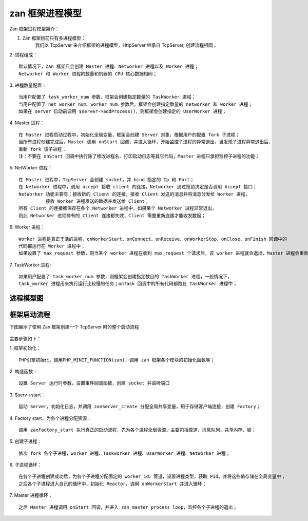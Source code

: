 zan 框架进程模型
=========================

Zan 框架进程模型简介：

1. Zan 框架目前只有多进程模型：
    我们以 TcpServer 来介绍框架的进程模型，HttpServer 继承自 TcpServer, 创建流程相同；

2. 进程组成：
:: 

    默认情况下，Zan 框架只会创建 Master 进程、Networker 进程以及 Worker 进程；
    Networker 和 Worker 进程的数量和机器的 CPU 核心数据相同；

3. 进程数量配置：
::

  当用户配置了 task_worker_num 参数，框架会创建指定数量的 TaskWorker 进程；
  当用户配置了 net_worker_num、worker_num 参数后，框架会创建指定数量的 networker 和 worker 进程；
  如果在 server 启动前调用 $server->addProcess()，则框架会创建指定的 UserWorker 进程；

4. Master 进程：
::

    在 Master 进程启动过程中，初始化全局变量，框架会创建 Server 对象，根据用户的配置 fork 子进程；
    当所有进程创建完成后，Master 调用 onStart 回调，并进入循环，开始监控子进程的异常退出，当发现子进程异常退出后，
    重新 fork 该子进程；
    注：不要在 onStart 回调中执行除了修改进程名、打印启动日志等其它代码，Master 进程只承担监控子进程的功能；

5. NetWorker 进程：
::

    在 Master 进程中，TcpServer 会创建 socket，并 bind 指定的 Ip 和 Port；
    在 Networker 进程中，调用 accept 接收 client 的连接，Networker 通过抢锁决定是否调用 Accept 接口；
    NetWorker 功能主要有：接收新的 Client 的连接，接收 Client 发送的消息并将消息分发给 Worker 进程，
              接收 Worker 进程发送的数据并发送给 Client；
    所有 Client 的连接都保存在各个 Networker 进程中，如果某个 Networker 进程异常退出，
    则此 Networker 进程持有的 Client 连接都失效，Client 需要重新连接才能收发数据；

6. Worker 进程：
::

    Worker 进程是真正干活的进程，onWorkerStart、onConnect、onReceive、onWorkerStop、onClose、onFinish 回调中的
    代码都运行在 Worker 进程中；
    如果设置了 max_request 参数，则当某个 worker 进程在收到 max_request 个请求后，该 worker 进程就会退出，Master 进程会重新创建一个新的 Worker 进程；


7. TaskWorker 进程:
::

    如果用户配置了 task_worker_num 参数，则框架会创建指定数目的 TaskWorker 进程，一般情况下，
    task_worker 进程用来执行运行比较慢的任务；onTask 回调中的所有代码都跑在 TaskWorker 进程中；


===========
进程模型图
===========

.. figure:: process_module.jpg


==============
框架启动流程
==============

下图展示了使用 Zan 框架创建一个 TcpServer 时的整个启动流程

.. figure:: zan-process-start.png

主要步骤如下：

1. 框架初始化：
::

   PHP引擎初始化，调用PHP_MINIT_FUNCTION(zan)，调用 zan 框架各个模块的初始化函数等；

2. 构造函数：
::

   设置 Server 运行时参数，设置事件回调函数，创建 socket 并监听端口

3. $serv->start：
::

   启动 Server，初始化日志，并调用 zanServer_create 分配全局共享变量，用于存储客户端连接，创建 Factory；

4. Factory start，为各个进程分配资源：
::

   调用 zanFactory_start 执行真正的启动流程，先为各个进程全局资源，主要包括管道、消息队列、共享内存、锁；

5. 创建子进程：
::

   依次 fork 各个子进程，worker 进程、Taskworker 进程、UserWorker 进程、NetWorker 进程；

6. 子进程循环：
::

   在各个子进程创建成功后，为各个子进程分配固定的 worker_id、管道，设置进程类型，获取 Pid，并将这些值存储在全局变量中；
   之后各个子进程进入自己的循环中，初始化 Reactor，调用 onWorkerStart 并进入循环；

7. Master 进程循环：
::

   之后 Master 进程调用 onStart 回调，并进入 zan_master_process_loop，监控各个子进程的退出；



